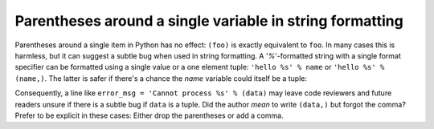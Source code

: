 Parentheses around a single variable in string formatting
=========================================================

Parentheses around a single item in Python has no effect: ``(foo)`` is exactly
equivalent to ``foo``. In many cases this is harmless, but it can suggest a
subtle bug when used in string formatting. A '`%`'-formatted string with a
single format specifier can be formatted using a single value or a one element
tuple: ``'hello %s' % name`` or ``'hello %s' % (name,)``. The latter is safer if
there's a chance the `name` variable could itself be a tuple:

.. code-block::
   :emphasize-lines: 7

    name = 'World'
    'hello %s' % (name,)  # "hello World"
    'hello %s' % name  # "hello World"

    name = ('World', 'Universe')
    'hello %s' % (name,)  # "hello ('World', 'Universe')
    'hello %s' % name  # TypeError: not all arguments converted during string formatting

Consequently, a line like ``error_msg = 'Cannot process %s' % (data)`` may leave
code reviewers and future readers unsure if there is a subtle bug if ``data`` is
a tuple. Did the author *mean* to write ``(data,)`` but forgot the comma? Prefer
to be explicit in these cases: Either drop the parentheses or add a comma.
